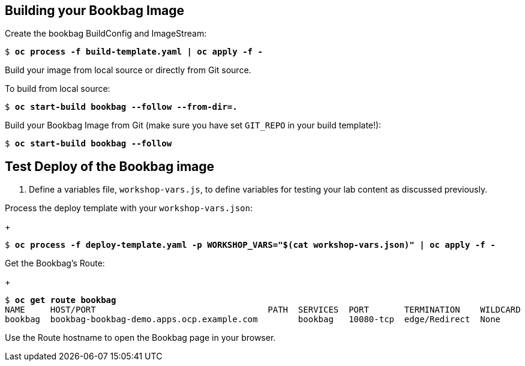 :markup-in-source: verbatim,attributes,quotes

== Building your Bookbag Image

Create the bookbag BuildConfig and ImageStream:

[source,subs="{markup-in-source}"]
----
$ *oc process -f build-template.yaml | oc apply -f -*
----

Build your image from local source or directly from Git source.

To build from local source:

[source,subs="{markup-in-source}"]
----
$ *oc start-build bookbag --follow --from-dir=.*
----

Build your Bookbag Image from Git (make sure you have set `GIT_REPO` in your build template!):

[source,subs="{markup-in-source}"]
----
$ *oc start-build bookbag --follow*
----

== Test Deploy of the Bookbag image

. Define a variables file, `workshop-vars.js`, to define variables for testing  your lab content as discussed previously.

Process the deploy template with your `workshop-vars.json`:
+
[source,subs="{markup-in-source}"]
----
$ *oc process -f deploy-template.yaml -p WORKSHOP_VARS="$(cat workshop-vars.json)" | oc apply -f -*
----

Get the Bookbag's Route:
+
[source,subs="{markup-in-source}"]
----
$ *oc get route bookbag*
NAME     HOST/PORT                                  PATH  SERVICES  PORT       TERMINATION    WILDCARD
bookbag  bookbag-bookbag-demo.apps.ocp.example.com        bookbag   10080-tcp  edge/Redirect  None
----

Use the Route hostname to open the Bookbag page in your browser.
